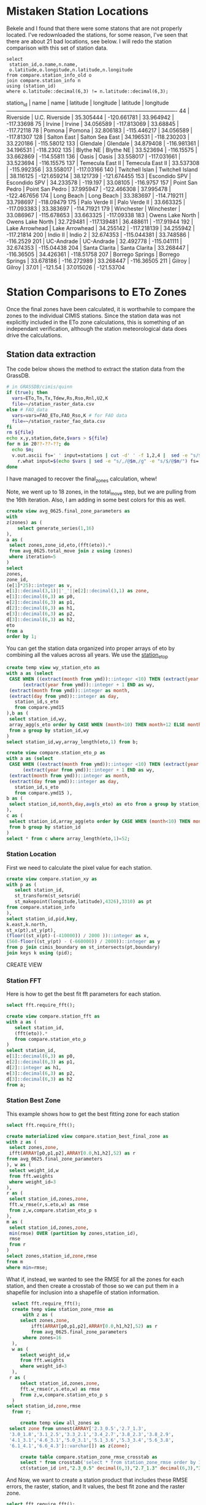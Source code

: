 
* Mistaken Station Locations

Bekele and I found that there were some statons that are not properly
located.  I've redownloaded the stations, for some reason, I've seen that there
are about 21 bad locations, see below.  I will redo the station comparison with
this set of station data.

#+header: :engine postgresql
#+header: :database eto_zones
#+BEGIN_SRC
select
 station_id,o.name,n.name,
 o.latitude,o.longitude,n.latitude,n.longitude
from compare.station_info_old o
join compare.station_info n
using (station_id)
where o.latitude::decimal(6,3) != n.latitude::decimal(6,3);
#+END_SRC

 station_id |       name       |       name       | latitude  |  longitude  | latitude  |  longitude
------------+------------------+------------------+-----------+-------------+-----------+-------------
         44 | Riverside        | U.C. Riverside   | 35.305444 | -120.661781 | 33.964942 |  -117.33698
         75 | Irvine           | Irvine           | 34.056589 | -117.813069 |  33.68845 |  -117.72118
         78 | Pomona           | Pomona           | 32.806183 | -115.446217 | 34.056589 |  -117.81307
        128 | Salton East      | Salton Sea East  | 34.196531 | -118.230203 | 33.220186 |  -115.58012
        133 | Glendale         | Glendale         | 34.879408 | -116.981361 | 34.196531 |   -118.2302
        135 | Blythe NE        | Blythe NE        | 33.523694 |  -116.15575 | 33.662869 |  -114.55811
        136 | Oasis            | Oasis            | 33.558017 | -117.031661 | 33.523694 |  -116.15575
        137 | Temecula East II | Temecula East II | 33.537308 | -115.992356 | 33.558017 |  -117.03166
        140 | Twitchell Islan  | Twitchell Island | 38.116125 | -121.659214 | 38.121739 | -121.674455
        153 | Escondido SPV    | Escondido SPV    | 34.233578 |    -119.197 |  33.08105 |   -116.9757
        157 | Point San Pedro  | Point San Pedro  | 37.995947 | -122.466308 | 37.995478 | -122.467656
        174 | Long Beach       | Long Beach       | 33.383697 | -114.719211 | 33.798697 |  -118.09479
        175 | Palo Verde II    | Palo Verde II    | 33.663325 | -117.093383 | 33.383697 |  -114.71921
        179 | Winchester       | Winchester       | 33.086967 | -115.678653 | 33.663325 |  -117.09338
        183 | Owens Lake North | Owens Lake North | 32.729481 | -117.139481 | 36.488611 |  -117.91944
        192 | Lake Arrowhead   | Lake Arrowhead   | 34.255142 | -117.218139 | 34.255942 |  -117.21814
        200 | Indio II         | Indio 2          | 32.674353 | -115.044381 | 33.748586 |   -116.2529
        201 | UC-Andrade       | UC-Andrade       | 32.492778 | -115.041111 | 32.674353 |  -115.04438
        204 | Santa Clarita    | Santa Clarita    | 33.268447 |  -116.36505 | 34.426361 |  -118.51758
        207 | Borrego Springs  | Borrego Springs  | 33.678186 | -116.272989 | 33.268447 |  -116.36505
        211 | Gilroy           | Gilroy           |     37.01 |     -121.54 | 37.015026 |  -121.53704


* Station Comparisons to ETo Zones

Once the final zones have been calculated, it is worthwhile to compare
the zones to the individual CIMIS stations.  Since the station data
was not explicitly included in the ETo zone calculations, this is
something of an independant verification, although the station
meteorological data does drive the calculations.

** Station data extraction

The code below shows the method to extract the station data from the GrassDB.

#+BEGIN_SRC bash
# in GRASSDB/cimis/quinn
if (true); then
  vars=ETo,Tn,Tx,Tdew,Rs,Rso,Rnl,U2,K
  file=~/station_raster_data.csv
else # FAO_data
  vars=vars=FAO_ETo,FAO_Rso,K # for FAO data
  file=~/station_raster_fao_data.csv
fi
rm ${file}
echo x,y,station,date,$vars > ${file}
for m in 20??-??-??; do
  echo $m;
  v.out.ascii fs=' ' input=stations | cut -d' ' -f 1,2,4 |  sed -e "s/$/,$m/" |\
    r.what input=$(echo $vars | sed -e "s/,/@$m,/g" -e "s/$/@$m/") fs=',' >> ${file};
done
#+END_SRC

I have managed to recover the final_zones calculation, whew!

Note, we went up to 18 zones, in the total_move step, but we are pulling from
the 16th iteration.  Also, I am adding in some best colors for this as well.

#+header: :engine postgresql
#+header: :database eto_zones
#+BEGIN_SRC sql :results raw
	create view avg_0625.final_zone_parameters as
	with
	z(zones) as (
		select generate_series(1,16)
	),
	a as (
	 select zones,zone_id,eto,(fft(eto)).*
	 from avg_0625.total_move join z using (zones)
	 where iteration=5
	)
	select
	zones,
	zone_id,
	(e[1]*25)::integer as v,
	e[1]::decimal(3,1)||'_'||e[2]::decimal(3,1) as zone,
	e[1]::decimal(6,3) as p0,
	e[2]::decimal(6,3) as p1,
	d[2]::decimal(6,3) as h1,
	e[3]::decimal(6,3) as p2,
	d[3]::decimal(6,3) as h2,
	eto
	from a
	order by 1;
#+END_SRC

#+RESULTS:

You can get the station data organized into proper arrays of eto by combining
all the values across all years.  We use the _station_eto_p_

#+BEGIN_SRC sql :engine postgresql :database eto_zones :results raw
create temp view wy_station_eto as
with a as (select
 CASE WHEN ((extract(month from ymd))::integer <10) THEN (extract(year from ymd))::integer ELSE
      (extract(year from ymd))::integer + 1 END as wy,
 (extract(month from ymd))::integer as month,
 (extract(day from ymd))::integer as day,
   station_id,s_eto
   from compare.ymd15
),b as (
 select station_id,wy,
 array_agg(s_eto order by CASE WHEN (month<10) THEN month+12 ELSE month END,day) as eto
 from a group by station_id,wy
)
select station_id,wy,array_length(eto,1) from b;
#+END_SRC

#+BEGIN_SRC sql :engine postgresql :database eto_zones :results raw
create view compare.station_eto_p as
with a as (select
 CASE WHEN ((extract(month from ymd))::integer <10) THEN (extract(year from ymd))::integer ELSE
      (extract(year from ymd))::integer + 1 END as wy,
 (extract(month from ymd))::integer as month,
 (extract(day from ymd))::integer as day,
   station_id,s_eto
   from compare.ymd15 ),
b as (
 select station_id,month,day,avg(s_eto) as eto from a group by station_id,month,day
),
c as (
 select station_id,array_agg(eto order by CASE WHEN (month<10) THEN month+12 ELSE month END,day) as eto
 from b group by station_id
)
select * from c where array_length(eto,1)=52;
#+END_SRC

#+RESULTS:
CREATE VIEW

*** Station Location
 First we need to calculate the pixel value for each station.

 #+header: :engine postgresql
 #+header: :database eto_zones
 #+BEGIN_SRC sql :results raw
 create view compare.station_xy as
 with p as (
	select station_id,
	st_transform(st_setsrid(
	st_makepoint(longitude,latitude),4326),3310) as pt
 from compare.station_info
 ),
 select station_id,pid,key,
 k.east,k.north,
 st_x(pt),st_y(pt),
 (floor((st_x(pt)-(-410000)) / 2000 ))::integer as x,
 (560-floor((st_y(pt) - (-660000)) / 2000))::integer as y
 from p join cimis_boundary on st_intersects(pt,boundary)
 join keys k using (pid);
 #+END_SRC

 #+RESULTS:
 CREATE VIEW

*** Station FFT

 Here is how to get the best fit fft parameters for each station.

 #+header: :engine postgresql
 #+header: :database eto_zones
 #+BEGIN_SRC sql :results raw
 select fft.require_fft();

 create view compare.station_fft as
 with a as (
	select station_id,
	(fft(eto)).*
	from compare.station_eto_p
 )
 select station_id,
 e[1]::decimal(6,3) as p0,
 e[2]::decimal(6,3) as p1,
 d[2]::integer as h1,
 e[3]::decimal(6,3) as p2,
 d[3]::decimal(6,3) as h2
 from a;
 #+END_SRC

*** Station Best Zone

 This example shows how to get the best fitting zone for each station

	#+header: :engine postgresql
	#+header: :database eto_zones
	#+BEGIN_SRC sql :results raw
	select fft.require_fft();

	create materialized view compare.station_best_final_zone as
	with z as (
	 select zones,zone,
	 ifft(ARRAY[p0,p1,p2],ARRAY[0.0,h1,h2],52) as r
	from avg_0625.final_zone_parameters
	), w as (
	 select weight_id,w
	 from fft.weights
	 where weight_id=3
	),
	r as (
	 select station_id,zones,zone,
	 fft.w_rmse(r,s.eto,w) as rmse
	 from z,w,compare.station_eto_p s
	),
	m as (
	 select station_id,zones,zone,
	 min(rmse) OVER (partition by zones,station_id),
	 rmse
	 from r
	)
	select zones,station_id,zone,rmse
	from m
	where min=rmse;
	#+END_SRC

	#+RESULTS:

	What if, instead, we wanted to see the RMSE for all the zones for each
	station, and then create a crosstab of those so we can put them in a shapefile
	for inclusion into a shapefile of station information.

	#+header: :engine postgresql
	#+header: :database eto_zones
	#+BEGIN_SRC sql :results raw
	 select fft.require_fft();
	 create temp view station_zone_rmse as
		 with z as (
		select zones,zone,
			ifft(ARRAY[p0,p1,p2],ARRAY[0.0,h1,h2],52) as r
			from avg_0625.final_zone_parameters
		 where zones=16
	 ),
	 w as (
		select weight_id,w
		from fft.weights
		where weight_id=3
	 ),
	r as (
		select station_id,zones,zone,
		fft.w_rmse(r,s.eto,w) as rmse
		from z,w,compare.station_eto_p s
	 )
   select station_id,zone,rmse
	 from r;

		create temp view all_zones as
    select zone from unnest(ARRAY['2.3_0.5','2.7_1.3',
    '3.0_1.8','3.1_2.5','3.3_2.1','3.4_2.7','3.8_2.3','3.8_2.9',
    '4.1_3.1','4.6_3.1','5.0_3.1','5.1_3.6','5.3_3.4','5.6_3.8',
    '6.1_4.1','6.6_4.3']::varchar[]) as z(zone);

		create table compare.station_zone_rmse_crosstab as
		select * from crosstab('select * from station_zone_rmse order by 1,2','select * from all_zones order by 1')
		ct(station_id int,"2.3_0.5" decimal(6,3),"2.7_1.3" decimal(6,3),"3.0_1.8" decimal(6,3),"3.1_2.5" decimal(6,3),"3.3_2.1" decimal(6,3),"3.4_2.7" decimal(6,3),"3.8_2.3" decimal(6,3),"3.8_2.9" decimal(6,3),"4.1_3.1" decimal(6,3),"4.6_3.1" decimal(6,3),"5.0_3.1" decimal(6,3),"5.1_3.6" decimal(6,3),"5.3_3.4" decimal(6,3),"5.6_3.8" decimal(6,3),"6.1_4.1" decimal(6,3),"6.6_4.3" decimal(6,3));

	#+END_SRC

	And Now, we want to create a station product that includes these RMSE errors,
	the raster, station, and lt values, the best fit zone and the raster zone.

	#+header: :engine postgresql
	#+header: :database eto_zones
	#+BEGIN_SRC sql :results raw
		select fft.require_fft();
		create table compare.station_qgis_results as
		with b as (
		select station_id,moved as raster,best as s_station
		from avg_0625.station_best_zone_in_zones where zones=16
		),
		i as (
		select station_id,name,
		st_setsrid(st_MakePoint(east,north),3310) as centroid
		from compare.station_info join compare.station_xy using (station_id)
		)
		select * from
		i join b using (station_id)
		join compare.lt_s_ratio e using (station_id)
		join compare.station_zone_rmse_crosstab r using (station_id)

#+END_SRC

#+RESULTS:
require_fft

SELECT 127
require_fft

require_fft

require_fft

require_fft

require_fft

require_fft

require_fft


*** Station Comparisons

 There are a number of parameters that can be investigated.  First, we can
 simply show the number of stations that fall within each ETo zone. We can
 make this comparison both with the original ETo zones, and with the modified
 ETo zones.  We would not expect stations to switch between these two.
 Otherwise, either the stations are not representative of their area, or the
 ETo Zone ET varies from the station predicted version.

**** Best Station Zone in each Zone
		 Then we can see what station zones are.  We want to look at the pre-move
		 version, the post-move version, and the station best fit.  We will look at this
		 for every set of picked and moved zones.  The view station_best_zone_in_zones
		 shows the raster selection of the best zone for each station in comparison to
		 the best zone from the station data for each set of zones.

		 #+BEGIN_SRC sql :results raw :database eto_zones :engine postgresql
		 select fft.require_fft();

		 create materialized view avg_0625.station_best_zone_in_zones as
		 with z(zones) as (
			 select generate_series(1,16)
		 ),
		 a as (
				select zones,station_id,st_value(r.rast,zones,x,y) as v
				from z,compare.station_xy as s, avg_0625.rasters r
				where run='avg_0625'
			 ),
		 m as (
			select zones,station_id,st_value(r.rast,zones,x,y) as v
			from z,compare.station_xy as s, avg_0625.rasters r
			where run='move'
		 )
		 select
			a.zones,station_id,
			aa.zone as picked,
			mm.zone as moved,
			b.zone as best
			from a join m using (zones,station_id)
			join compare.station_best_final_zone b using (zones,station_id)
			join avg_0625.final_zone_parameters aa on (a.zones=aa.zones and a.v=aa.zone_id)
			join avg_0625.final_zone_parameters mm on (m.zones=mm.zones and m.v=mm.zone_id)
			order by station_id;

		 #+END_SRC

		 #+RESULTS:

**** Station Zones Crosstab

 Given this table, I can calculate the count of how many stations occur in each
 zone for each set of zones.  This has to have a table for each set of zones, as
 the columns change.

 #+BEGIN_SRC sql :results raw :database eto_zones :engine postgresql
 create table station_zone_count.z01 as
 select * from crosstab('select moved,best,count(*) from avg_0625.station_best_zone_in_zones where zones=1 group by 1,2 order by 1,2','select distinct moved from avg_0625.station_best_zone_in_zones where zones=1 order by 1')
 as ct(zone text,"3.9_2.8" int);

 create table station_zone_count.z02 as
 select * from crosstab('select moved,best,count(*) from avg_0625.station_best_zone_in_zones where zones=2 group by 1,2 order by 1,2','select distinct moved from avg_0625.station_best_zone_in_zones where zones=2 order by 1')
 as ct(zone text,"3.5_2.5" int,"5.4_3.5" int);

 create table station_zone_count.z03 as
 select * from crosstab('select moved,best,count(*) from avg_0625.station_best_zone_in_zones where zones=3 group by 1,2 order by 1,2','select distinct moved from avg_0625.station_best_zone_in_zones where zones=3 order by 1')
 as ct(zone text,"3.1_2.2" int,"3.8_2.8" int,"5.4_3.6" int);

 create table station_zone_count.z04 as
 select * from crosstab('select moved,best,count(*) from avg_0625.station_best_zone_in_zones where zones=4 group by 1,2 order by 1,2','select distinct moved from avg_0625.station_best_zone_in_zones where zones=4 order by 1')
 as ct(zone text,"2.9_1.6" int,"3.3_2.5" int,"4.0_3.0" int,"5.5_3.6" int);

 create table station_zone_count.z05 as
 select * from crosstab('select moved,best,count(*) from avg_0625.station_best_zone_in_zones where zones=5 group by 1,2 order by 1,2','select distinct moved from avg_0625.station_best_zone_in_zones where zones=5 order by 1')
 as ct(zone text,"2.9_1.5" int,"3.3_2.5" int,"3.9_2.9" int,"5.1_3.3" int,"6.0_4.0" int);

 create table station_zone_count.z06 as
 select * from crosstab('select moved,best,count(*) from avg_0625.station_best_zone_in_zones where zones=6 group by 1,2 order by 1,2','select distinct moved from avg_0625.station_best_zone_in_zones where zones=6 order by 1')
 as ct(zone text,"2.7_1.3" int,"3.2_2.0" int,"3.3_2.6" int,"3.9_2.9" int,"5.1_3.3" int,"6.0_4.0" int);

 create table station_zone_count.z07 as
 select * from crosstab('select moved,best,count(*) from avg_0625.station_best_zone_in_zones where zones=7 group by 1,2 order by 1,2','select distinct moved from avg_0625.station_best_zone_in_zones where zones=7 order by 1')
 as ct(zone text,"2.7_1.3" int,"3.2_2.0" int,"3.2_2.6" int,"3.7_2.7" int,"4.1_3.1" int,"5.1_3.3" int);

 create table station_zone_count.z08 as
 select * from crosstab('select moved,best,count(*) from avg_0625.station_best_zone_in_zones where zones=8 group by 1,2 order by 1,2','select distinct moved from avg_0625.station_best_zone_in_zones where zones=8 order by 1')
 as ct(zone text,"2.7_1.3" int,"3.1_2.5" int,"3.2_1.9" int,"3.5_2.6" int,"3.8_2.9" int,"4.2_3.1" int,"5.2_3.3" int);

 create table station_zone_count.z09 as
 select * from crosstab('select moved,best,count(*) from avg_0625.station_best_zone_in_zones where zones=9 group by 1,2 order by 1,2','select distinct moved from avg_0625.station_best_zone_in_zones where zones=9 order by 1')
 ct(zone text,"2.7_1.3" int,"3.1_2.5" int,"3.2_1.9" int,"3.5_2.6" int,"3.8_2.8" int,"4.1_3.1" int,"5.0_3.2" int,"5.4_3.6" int);

 create table station_zone_count.z10 as
 select * from crosstab('select moved,best,count(*) from avg_0625.station_best_zone_in_zones where zones=10 group by 1,2 order by 1,2','select distinct moved from avg_0625.station_best_zone_in_zones where zones=10 order by 1')
 ct(zone text,"2.7_1.3" int,"3.1_2.5" int,"3.2_1.9" int,"3.5_2.6" int,"3.8_2.8" int,"4.1_3.1" int,"4.9_3.2" int,"5.3_3.5" int,"5.8_3.9" int);

 create table station_zone_count.z11 as
 select * from crosstab('select moved,best,count(*) from avg_0625.station_best_zone_in_zones where zones=11 group by 1,2 order by 1,2','select distinct moved from avg_0625.station_best_zone_in_zones where zones=11 order by 1')
 ct(zone text,"2.7_1.3" int,"3.1_2.5" int,"3.2_1.9" int,"3.5_2.6" int,"3.8_2.8" int,"4.1_3.1" int,"4.9_3.1" int,"5.2_3.7" int,"5.3_3.4" int);

 create table station_zone_count.z12 as
 select * from crosstab('select moved,best,count(*) from avg_0625.station_best_zone_in_zones where zones=12 group by 1,2 order by 1,2','select distinct moved from avg_0625.station_best_zone_in_zones where zones=12 order by 1')
 ct(zone text,"2.5_1.0" int,"3.0_1.7" int,"3.1_2.5" int,"3.4_2.1" int,"3.5_2.6" int,"3.8_2.8" int,"4.1_3.1" int,"4.9_3.1" int,"5.2_3.7" int,"5.3_3.4" int);

 create table station_zone_count.z13 as
 select * from crosstab('select moved,best,count(*) from avg_0625.station_best_zone_in_zones where zones=13 group by 1,2 order by 1,2','select distinct moved from avg_0625.station_best_zone_in_zones where zones=13 order by 1')
 ct(zone text,"2.3_0.5" int,"2.7_1.4" int,"3.1_1.8" int,"3.1_2.5" int,"3.4_2.1" int,"3.5_2.6" int,"3.8_2.8" int,"4.1_3.1" int,"4.9_3.1" int,"5.2_3.7" int,"5.3_3.4" int);

 create table station_zone_count.z14 as
 select * from crosstab('select moved,best,count(*) from avg_0625.station_best_zone_in_zones where zones=14 group by 1,2 order by 1,2','select distinct moved from avg_0625.station_best_zone_in_zones where zones=14 order by 1')
 ct(zone text,"2.3_0.5" int,"2.7_1.4" int,"3.1_1.8" int,"3.1_2.5" int,"3.4_2.1" int,"3.5_2.6" int,"3.8_2.8" int,"4.1_3.1" int,"4.9_3.1" int,"5.3_3.3" int,"5.6_3.8" int);

 create table station_zone_count.z15 as
 select * from crosstab('select moved,best,count(*) from avg_0625.station_best_zone_in_zones where zones=15 group by 1,2 order by 1,2','select distinct moved from avg_0625.station_best_zone_in_zones where zones=15 order by 1')
 ct(zone text,"2.3_0.5" int,"2.7_1.4" int,"3.1_1.8" int,"3.1_2.5" int,"3.4_2.1" int,"3.5_2.6" int,"3.8_2.8" int,"4.1_3.1" int,"4.6_3.1" int,"5.0_3.1" int,"5.3_3.4" int,"5.6_3.8" int);

 create table station_zone_count.z16 as
 select * from crosstab('select moved,best,count(*) from avg_0625.station_best_zone_in_zones where zones=16 group by 1,2 order by 1,2','select distinct moved from avg_0625.station_best_zone_in_zones where zones=16 order by 1')
 ct(zone text,"2.3_0.5" int,"2.7_1.3" int,"3.0_1.8" int,"3.1_2.5" int,"3.3_2.1" int,"3.4_2.7" int,"3.8_2.3" int,"3.8_2.9" int,"4.1_3.1" int,"4.6_3.1" int,"5.0_3.1" int,"5.3_3.4" int,"5.6_3.8" int);

 #+END_SRC

 #+BEGIN_SRC sql :results raw :database eto_zones :engine postgresql
 create table station_zone_enum.z01 as
 select * from crosstab('select moved,best,case when (count(*) <= 5 ) then string_agg(station_id::text,'','' order by station_id) else ''#''||count(*) end from avg_0625.station_best_zone_in_zones where zones=1 group by 1,2 order by 1,2','select distinct moved from avg_0625.station_best_zone_in_zones where zones=1 order by 1')
 as ct(zone text,"3.9_2.8" text);

 create table station_zone_enum.z02 as
 select * from crosstab('select moved,best,case when (count(*) <= 5 ) then string_agg(station_id::text,'','' order by station_id) else ''#''||count(*) end from avg_0625.station_best_zone_in_zones where zones=2 group by 1,2 order by 1,2','select distinct moved from avg_0625.station_best_zone_in_zones where zones=2 order by 1')
 as ct(zone text,"3.5_2.5" text,"5.4_3.5" text);

 create table station_zone_enum.z03 as
 select * from crosstab('select moved,best,case when (count(*) <= 5 ) then string_agg(station_id::text,'','' order by station_id) else ''#''||count(*) end from avg_0625.station_best_zone_in_zones where zones=3 group by 1,2 order by 1,2','select distinct moved from avg_0625.station_best_zone_in_zones where zones=3 order by 1')
 as ct(zone text,"3.1_2.2" text,"3.8_2.8" text,"5.4_3.6" text);

 create table station_zone_enum.z04 as
 select * from crosstab('select moved,best,case when (count(*) <= 5 ) then string_agg(station_id::text,'','' order by station_id) else ''#''||count(*) end from avg_0625.station_best_zone_in_zones where zones=4 group by 1,2 order by 1,2','select distinct moved from avg_0625.station_best_zone_in_zones where zones=4 order by 1')
 as ct(zone text,"2.9_1.6" text,"3.3_2.5" text,"4.0_3.0" text,"5.5_3.6" text);

 create table station_zone_enum.z05 as
 select * from crosstab('select moved,best,case when (count(*) <= 5 ) then string_agg(station_id::text,'','' order by station_id) else ''#''||count(*) end from avg_0625.station_best_zone_in_zones where zones=5 group by 1,2 order by 1,2','select distinct moved from avg_0625.station_best_zone_in_zones where zones=5 order by 1')
 as ct(zone text,"2.9_1.5" text,"3.3_2.5" text,"3.9_2.9" text,"5.1_3.3" text,"6.0_4.0" text);

 create table station_zone_enum.z06 as
 select * from crosstab('select moved,best,case when (count(*) <= 5 ) then string_agg(station_id::text,'','' order by station_id) else ''#''||count(*) end from avg_0625.station_best_zone_in_zones where zones=6 group by 1,2 order by 1,2','select distinct moved from avg_0625.station_best_zone_in_zones where zones=6 order by 1')
 as ct(zone text,"2.7_1.3" text,"3.2_2.0" text,"3.3_2.6" text,"3.9_2.9" text,"5.1_3.3" text,"6.0_4.0" text);

 create table station_zone_enum.z07 as
 select * from crosstab('select moved,best,case when (count(*) <= 5 ) then string_agg(station_id::text,'','' order by station_id) else ''#''||count(*) end from avg_0625.station_best_zone_in_zones where zones=7 group by 1,2 order by 1,2','select distinct moved from avg_0625.station_best_zone_in_zones where zones=7 order by 1')
 as ct(zone text,"2.7_1.3" text,"3.2_2.0" text,"3.2_2.6" text,"3.7_2.7" text,"4.1_3.1" text,"5.1_3.3" text);

 create table station_zone_enum.z08 as
 select * from crosstab('select moved,best,case when (count(*) <= 5 ) then string_agg(station_id::text,'','' order by station_id) else ''#''||count(*) end from avg_0625.station_best_zone_in_zones where zones=8 group by 1,2 order by 1,2','select distinct moved from avg_0625.station_best_zone_in_zones where zones=8 order by 1')
 as ct(zone text,"2.7_1.3" text,"3.1_2.5" text,"3.2_1.9" text,"3.5_2.6" text,"3.8_2.9" text,"4.2_3.1" text,"5.2_3.3" text);

 create table station_zone_enum.z09 as
 select * from crosstab('select moved,best,case when (count(*) <= 5 ) then string_agg(station_id::text,'','' order by station_id) else ''#''||count(*) end from avg_0625.station_best_zone_in_zones where zones=9 group by 1,2 order by 1,2','select distinct moved from avg_0625.station_best_zone_in_zones where zones=9 order by 1')
 ct(zone text,"2.7_1.3" text,"3.1_2.5" text,"3.2_1.9" text,"3.5_2.6" text,"3.8_2.8" text,"4.1_3.1" text,"5.0_3.2" text,"5.4_3.6" text);

 create table station_zone_enum.z10 as
 select * from crosstab('select moved,best,case when (count(*) <= 5 ) then string_agg(station_id::text,'','' order by station_id) else ''#''||count(*) end from avg_0625.station_best_zone_in_zones where zones=10 group by 1,2 order by 1,2','select distinct moved from avg_0625.station_best_zone_in_zones where zones=10 order by 1')
 ct(zone text,"2.7_1.3" text,"3.1_2.5" text,"3.2_1.9" text,"3.5_2.6" text,"3.8_2.8" text,"4.1_3.1" text,"4.9_3.2" text,"5.3_3.5" text,"5.8_3.9" text);

 create table station_zone_enum.z11 as
 select * from crosstab('select moved,best,case when (count(*) <= 5 ) then string_agg(station_id::text,'','' order by station_id) else ''#''||count(*) end from avg_0625.station_best_zone_in_zones where zones=11 group by 1,2 order by 1,2','select distinct moved from avg_0625.station_best_zone_in_zones where zones=11 order by 1')
 ct(zone text,"2.7_1.3" text,"3.1_2.5" text,"3.2_1.9" text,"3.5_2.6" text,"3.8_2.8" text,"4.1_3.1" text,"4.9_3.1" text,"5.2_3.7" text,"5.3_3.4" text);

 create table station_zone_enum.z12 as
 select * from crosstab('select moved,best,case when (count(*) <= 5 ) then string_agg(station_id::text,'','' order by station_id) else ''#''||count(*) end from avg_0625.station_best_zone_in_zones where zones=12 group by 1,2 order by 1,2','select distinct moved from avg_0625.station_best_zone_in_zones where zones=12 order by 1')
 ct(zone text,"2.5_1.0" text,"3.0_1.7" text,"3.1_2.5" text,"3.4_2.1" text,"3.5_2.6" text,"3.8_2.8" text,"4.1_3.1" text,"4.9_3.1" text,"5.2_3.7" text,"5.3_3.4" text);

 create table station_zone_enum.z13 as
 select * from crosstab('select moved,best,case when (count(*) <= 5 ) then string_agg(station_id::text,'','' order by station_id) else ''#''||count(*) end from avg_0625.station_best_zone_in_zones where zones=13 group by 1,2 order by 1,2','select distinct moved from avg_0625.station_best_zone_in_zones where zones=13 order by 1')
 ct(zone text,"2.3_0.5" text,"2.7_1.4" text,"3.1_1.8" text,"3.1_2.5" text,"3.4_2.1" text,"3.5_2.6" text,"3.8_2.8" text,"4.1_3.1" text,"4.9_3.1" text,"5.2_3.7" text,"5.3_3.4" text);

 create table station_zone_enum.z14 as
 select * from crosstab('select moved,best,case when (count(*) <= 5 ) then string_agg(station_id::text,'','' order by station_id) else ''#''||count(*) end from avg_0625.station_best_zone_in_zones where zones=14 group by 1,2 order by 1,2','select distinct moved from avg_0625.station_best_zone_in_zones where zones=14 order by 1')
 ct(zone text,"2.3_0.5" text,"2.7_1.4" text,"3.1_1.8" text,"3.1_2.5" text,"3.4_2.1" text,"3.5_2.6" text,"3.8_2.8" text,"4.1_3.1" text,"4.9_3.1" text,"5.3_3.3" text,"5.6_3.8" text);

 create table station_zone_enum.z15 as
 select * from crosstab('select moved,best,case when (count(*) <= 5 ) then string_agg(station_id::text,'','' order by station_id) else ''#''||count(*) end from avg_0625.station_best_zone_in_zones where zones=15 group by 1,2 order by 1,2','select distinct moved from avg_0625.station_best_zone_in_zones where zones=15 order by 1')
 ct(zone text,"2.3_0.5" text,"2.7_1.4" text,"3.1_1.8" text,"3.1_2.5" text,"3.4_2.1" text,"3.5_2.6" text,"3.8_2.8" text,"4.1_3.1" text,"4.6_3.1" text,"5.0_3.1" text,"5.3_3.4" text,"5.6_3.8" text);

 create table station_zone_enum.z16 as
 select * from crosstab('select moved,best,case when (count(*) <= 5 ) then string_agg(station_id::text,'','' order by station_id) else ''#''||count(*) end from avg_0625.station_best_zone_in_zones where zones=16 group by 1,2 order by 1,2','select distinct moved from avg_0625.station_best_zone_in_zones where zones=16 order by 1')
 ct(zone text,"2.3_0.5" text,"2.7_1.3" text,"3.0_1.8" text,"3.1_2.5" text,"3.3_2.1" text,"3.4_2.7" text,"3.8_2.3" text,"3.8_2.9" text,"4.1_3.1" text,"4.6_3.1" text,"5.0_3.1" text,"5.3_3.4" text,"5.6_3.8" text);

 #+END_SRC

 #+RESULTS:

**** Final Station Zones

 I'm honestly not sure this is still correct, I don't remember the numbers being
 so bad in the comparisons.

 #+BEGIN_SRC sql :results raw :database eto_zones :engine postgresql
 select fft.require_fft();

 create or replace view final_station_zones as
 with a as (
		select station_id,st_value(r.rast,16,x,y) as v
		from compare.station_xy as s, avg_0625.rasters r
		where run='avg_0625'
   ),
   m as (
		select station_id,st_value(r.rast,16,x,y) as v
		from compare.station_xy as s, avg_0625.rasters r
		where run='move'
   ),
   f as (
		select station_id,st_value(r.rast,1,x,y) as v
		from compare.station_xy as s, final_zones_raster r
   )
   select
   station_id,
   aa.zone as picked,
   mm.zone as moved,
   p.zone as final,
   b.zone as best
   from a join m using (station_id) join f using (station_id)
   join avg_0625.final_zone_parameters p on (f.v=p.v)
   join compare.station_best_final_zone b using (station_id)
   join avg_0625.final_zone_parameters aa on (a.v=aa.zone_id)
   join avg_0625.final_zone_parameters mm on (m.v=mm.zone_id)
   where p.zones=16 and b.zones=16 and aa.zones=16 and mm.zones=16
   order by station_id;

 #+END_SRC

 #+RESULTS:

**** Average Station Comparisons

 Alternatively, we could look at the predicted zone of the average of the
 stations in each zone.  This would sort of say how well the zone estimates the
 average of the stations within the zone.

 First, find the average eto, for all the stations within the zone.  This is what
 will be compared to the raster zones.  The compare.station_eto_z view shows the
 average eto for each set of stations in each zone for each set of zone classes.

 #+BEGIN_SRC sql :results raw :database eto_zones :engine postgresql
   create materialized view station_eto_zone_avg as
   with
     z(zones) as (
			select generate_series(1,16)
     ),
     m as (
			select zones,station_id,st_value(r.rast,zones,x,y) as zone_id
			from z,compare.station_xy as s, avg_0625.rasters r
			where run='move'
     ),
   a as (select
		CASE WHEN ((extract(month from ymd))::integer <10) THEN (extract(year from ymd))::integer ELSE
         (extract(year from ymd))::integer + 1 END as wy,
		(extract(month from ymd))::integer as month,
		(extract(day from ymd))::integer as day,
			station_id,s_eto
			from compare.ymd15 ),
   b as (
		select zones,zone_id,month,day,count(*),avg(s_eto) as eto
		from a join m using (station_id)
		group by zones,zone_id,month,day
   ),
 -- min(count)/10 is about the number of stations
   c as (
		select zones,zone_id,(min(count)/10)::integer,array_agg(eto order by CASE WHEN (month<10) THEN month+12 ELSE month END,day) as eto
		from b group by zones,zone_id
   )
   select * from c where array_length(eto,1)=52;
 #+END_SRC

 #+RESULTS:
 SELECT 133

 And now that we have the average ETo zone value from each set of zones, we can
 compare the best fit average station values to the best fit

 #+BEGIN_SRC sql :results raw :database eto_zones :engine postgresql
     create or replace view station_eto_zone_avg_best as
     with z as (
			select zones,zone,
			ifft(ARRAY[p0,p1,p2],ARRAY[0.0,h1,h2],52) as r
     from avg_0625.final_zone_parameters
     ),
     w as (
			select weight_id,w
			from fft.weights
			where weight_id=3
     ),
     r as (
			select zones,zone,s.zone_id,
			fft.w_rmse(r,s.eto,w) as rmse
			from w,
			z join station_eto_zone_avg s using (zones)
     ),
     m as (
			select zones,zone,zone_id,
			min(rmse) OVER (partition by zones,zone_id),
			rmse
			from r
     )
     select zones,p.zone as raster_zone,m.zone as station_zone
     from m
     join avg_0625.final_zone_parameters p using (zones,zone_id)
     where min=rmse;

 #+END_SRC

 #+RESULTS:
 CREATE VIEW
 CREATE VIEW
 CREATE VIEW
 CREATE VIEW
 CREATE VIEW


** DWR Long term average

We also have the DWR long term averages.  These are a smaller set of data that
are more throughly vetted.  DWR would prefer we use these for our comparisons.
These are added to the compare.lt_15day table, they come from the
station_average_15day.csv file I received from DWR and then we can create a
similar dataset.  I should note that 4 stations have longitude and latitude
that don't match what the et.water.ca.gov site reports.

#+header: :engine postgresql
#+header: :database eto_zones
#+BEGIN_SRC sql :results raw
create materialized view compare.lt_15day_eto_p as
with d(doy) as (
 select * from generate_series(4,365,7)
)
select
station_id,
array_agg(eto order by case when (doy<277) then doy+365 else doy end) as eto
from compare.lt_15day join d using (doy)
group by 1
order by 1;
#+END_SRC

#+RESULTS:
SELECT 134

*** Station Location

 #+header: :engine postgresql
 #+header: :database eto_zones
 #+BEGIN_SRC sql :results raw
 create view compare.lt_15day_xy as
 with p as (
	select distinct station_id,
	st_transform(st_setsrid(
	st_makepoint(longitude,latitude),4326),3310) as pt
 from compare.lt_15day
 )
 select station_id,pid,key,
 k.east,k.north,
 st_x(pt),st_y(pt),
 (floor((st_x(pt)-(-410000)) / 2000 ))::integer as x,
 (560-floor((st_y(pt) - (-660000)) / 2000))::integer as y
 from p join cimis_boundary on st_intersects(pt,boundary)
 join keys k using (pid);
 #+END_SRC

 #+RESULTS:
 CREATE VIEW

*** Station FFT

 Here is how to get the best fit fft parameters for each station.

 #+header: :engine postgresql
 #+header: :database eto_zones
 #+BEGIN_SRC sql :results raw
 select fft.require_fft();

 create view compare.lt_15day_fft as
 with a as (
	select station_id,
	(fft(eto)).*
	from compare.lt_15day_eto_p
 )
 select station_id,
 e[1]::decimal(6,3) as p0,
 e[2]::decimal(6,3) as p1,
 d[2]::integer as h1,
 e[3]::decimal(6,3) as p2,
 d[3]::decimal(6,3) as h2
 from a;
 #+END_SRC

 #+RESULTS:

*** Station Best Zone

 This example shows how to get the best fitting zone for each station

	#+header: :engine postgresql
	#+header: :database eto_zones
	#+BEGIN_SRC sql :results raw
	select fft.require_fft();

	create materialized view compare.lt_15day_best_final_zone as
	with
  z as (
	 select zones,zone,
	 ifft(ARRAY[p0,p1,p2],ARRAY[0.0,h1,h2],52) as r
	from avg_0625.final_zone_parameters
	), w as (
	 select weight_id,w
	 from fft.weights
	 where weight_id=3
	),
	r as (
	 select station_id,zones,zone,
	 fft.w_rmse(r,s.eto,w) as rmse
	 from z,w,compare.lt_15day_eto_p s
	),
	m as (
	 select station_id,zones,zone,
	 min(rmse) OVER (partition by zones,station_id),
	 rmse
	 from r
	)
	select zones,station_id,zone,rmse
	from m
	where min=rmse;
	#+END_SRC

	#+RESULTS:
	require_fft

	SELECT 2144

	Finally, somehow I have a table missing from this documentation.  It's

	#+header: :engine postgresql
	#+header: :database eto_zones
	#+BEGIN_SRC sql :results raw
		create view public.lt_station_zones as
		select s.station_id,z.zone,
		st_setsrid(st_makepoint(s.longitude,s.latitude),4369) as centriod
		from compare.station_info s
		join compare.lt_15day_best_final_zone z using (station_id)
		where z.zones=16;
	#+END_SRC

	#+RESULTS:
	CREATE VIEW

*** Station Comparisons

 There are a number of parameters that can be investigated.  First, we can
 simply show the number of stations that fall within each ETo zone. We can
 make this comparison both with the original ETo zones, and with the modified
 ETo zones.  We would not expect stations to switch between these two.
 Otherwise, either the stations are not representative of their area, or the
 ETo Zone ET varies from the station predicted version.

**** Best Station Zone in each Zone
		 Then we can see what station zones are.  We want to look at the pre-move
		 version, the post-move version, and the station best fit.  We will look at this
		 for every set of picked and moved zones.  The view station_best_zone_in_zones
		 shows the raster selection of the best zone for each station in comparison to
		 the best zone from the station data for each set of zones.

		 #+BEGIN_SRC sql :results raw :database eto_zones :engine postgresql
		 select fft.require_fft();

		 create materialized view avg_0625.lt_15day_best_zone_in_zones as
		 with z(zones) as (
			 select generate_series(1,16)
		 ),
		 a as (
				select zones,station_id,st_value(r.rast,zones,x,y) as v
				from z,compare.station_xy as s, avg_0625.rasters r
				where run='avg_0625'
			 ),
		 m as (
			select zones,station_id,st_value(r.rast,zones,x,y) as v
			from z,compare.station_xy as s, avg_0625.rasters r
			where run='move'
		 )
		 select
			a.zones,station_id,
			aa.zone as picked,
			mm.zone as moved,
			b.zone as best
			from a join m using (zones,station_id)
			join compare.lt_15day_best_final_zone b using (zones,station_id)
			join avg_0625.final_zone_parameters aa on (a.zones=aa.zones and a.v=aa.zone_id)
			join avg_0625.final_zone_parameters mm on (m.zones=mm.zones and m.v=mm.zone_id)
			order by station_id;

		 #+END_SRC

		 #+RESULTS:
		 require_fft

		 SELECT 2128

**** Station Zones Crosstab

	Given this table, I can calculate the count of how many stations occur in each
	zone for each set of zones.  This has to have a table for each set of zones, as
	the columns change.

	#+BEGIN_SRC sql :results raw :database eto_zones :engine postgresql
	create table lt_15day_zone_count.z01 as
	select * from crosstab('select moved,best,count(*) from avg_0625.lt_15day_best_zone_in_zones where zones=1 group by 1,2 order by 1,2','select distinct moved from avg_0625.lt_15day_best_zone_in_zones where zones=1 order by 1')
	as ct(zone text,"3.9_2.8" int);

	create table lt_15day_zone_count.z02 as
	select * from crosstab('select moved,best,count(*) from avg_0625.lt_15day_best_zone_in_zones where zones=2 group by 1,2 order by 1,2','select distinct moved from avg_0625.lt_15day_best_zone_in_zones where zones=2 order by 1')
	as ct(zone text,"3.5_2.5" int,"5.4_3.5" int);

	create table lt_15day_zone_count.z03 as
	select * from crosstab('select moved,best,count(*) from avg_0625.lt_15day_best_zone_in_zones where zones=3 group by 1,2 order by 1,2','select distinct moved from avg_0625.lt_15day_best_zone_in_zones where zones=3 order by 1')
	as ct(zone text,"3.1_2.2" int,"3.8_2.8" int,"5.4_3.6" int);

	create table lt_15day_zone_count.z04 as
	select * from crosstab('select moved,best,count(*) from avg_0625.lt_15day_best_zone_in_zones where zones=4 group by 1,2 order by 1,2','select distinct moved from avg_0625.lt_15day_best_zone_in_zones where zones=4 order by 1')
	as ct(zone text,"2.9_1.6" int,"3.3_2.5" int,"4.0_3.0" int,"5.5_3.6" int);

	create table lt_15day_zone_count.z05 as
	select * from crosstab('select moved,best,count(*) from avg_0625.lt_15day_best_zone_in_zones where zones=5 group by 1,2 order by 1,2','select distinct moved from avg_0625.lt_15day_best_zone_in_zones where zones=5 order by 1')
	as ct(zone text,"2.9_1.5" int,"3.3_2.5" int,"3.9_2.9" int,"5.1_3.3" int,"6.0_4.0" int);

	create table lt_15day_zone_count.z06 as
	select * from crosstab('select moved,best,count(*) from avg_0625.lt_15day_best_zone_in_zones where zones=6 group by 1,2 order by 1,2','select distinct moved from avg_0625.lt_15day_best_zone_in_zones where zones=6 order by 1')
	as ct(zone text,"2.7_1.3" int,"3.2_2.0" int,"3.3_2.6" int,"3.9_2.9" int,"5.1_3.3" int,"6.0_4.0" int);

	create table lt_15day_zone_count.z07 as
	select * from crosstab('select moved,best,count(*) from avg_0625.lt_15day_best_zone_in_zones where zones=7 group by 1,2 order by 1,2','select distinct moved from avg_0625.lt_15day_best_zone_in_zones where zones=7 order by 1')
	as ct(zone text,"2.7_1.3" int,"3.2_2.0" int,"3.2_2.6" int,"3.7_2.7" int,"4.1_3.1" int,"5.1_3.3" int);

	create table lt_15day_zone_count.z08 as
	select * from crosstab('select moved,best,count(*) from avg_0625.lt_15day_best_zone_in_zones where zones=8 group by 1,2 order by 1,2','select distinct moved from avg_0625.lt_15day_best_zone_in_zones where zones=8 order by 1')
	as ct(zone text,"2.7_1.3" int,"3.1_2.5" int,"3.2_1.9" int,"3.5_2.6" int,"3.8_2.9" int,"4.2_3.1" int,"5.2_3.3" int);

	create table lt_15day_zone_count.z09 as
	select * from crosstab('select moved,best,count(*) from avg_0625.lt_15day_best_zone_in_zones where zones=9 group by 1,2 order by 1,2','select distinct moved from avg_0625.lt_15day_best_zone_in_zones where zones=9 order by 1')
	ct(zone text,"2.7_1.3" int,"3.1_2.5" int,"3.2_1.9" int,"3.5_2.6" int,"3.8_2.8" int,"4.1_3.1" int,"5.0_3.2" int,"5.4_3.6" int);

	create table lt_15day_zone_count.z10 as
	select * from crosstab('select moved,best,count(*) from avg_0625.lt_15day_best_zone_in_zones where zones=10 group by 1,2 order by 1,2','select distinct moved from avg_0625.lt_15day_best_zone_in_zones where zones=10 order by 1')
	ct(zone text,"2.7_1.3" int,"3.1_2.5" int,"3.2_1.9" int,"3.5_2.6" int,"3.8_2.8" int,"4.1_3.1" int,"4.9_3.2" int,"5.3_3.5" int,"5.8_3.9" int);

	create table lt_15day_zone_count.z11 as
	select * from crosstab('select moved,best,count(*) from avg_0625.lt_15day_best_zone_in_zones where zones=11 group by 1,2 order by 1,2','select distinct moved from avg_0625.lt_15day_best_zone_in_zones where zones=11 order by 1')
	ct(zone text,"2.7_1.3" int,"3.1_2.5" int,"3.2_1.9" int,"3.5_2.6" int,"3.8_2.8" int,"4.1_3.1" int,"4.9_3.1" int,"5.2_3.7" int,"5.3_3.4" int);

	create table lt_15day_zone_count.z12 as
	select * from crosstab('select moved,best,count(*) from avg_0625.lt_15day_best_zone_in_zones where zones=12 group by 1,2 order by 1,2','select distinct moved from avg_0625.lt_15day_best_zone_in_zones where zones=12 order by 1')
	ct(zone text,"2.5_1.0" int,"3.0_1.7" int,"3.1_2.5" int,"3.4_2.1" int,"3.5_2.6" int,"3.8_2.8" int,"4.1_3.1" int,"4.9_3.1" int,"5.2_3.7" int,"5.3_3.4" int);

	create table lt_15day_zone_count.z13 as
	select * from crosstab(
 'select moved,best,count(*) from avg_0625.lt_15day_best_zone_in_zones where zones=13 group by 1,2 order by 1,2',
 'select distinct moved from avg_0625.lt_15day_best_zone_in_zones where zones=13 order by 1')
	ct(zone text,"2.7_1.4" int,"3.1_1.8" int,"3.1_2.5" int,
 "3.4_2.1" int,"3.5_2.6" int,"3.8_2.8" int,
 "4.1_3.1" int,"4.9_3.1" int,"5.2_3.7" int,"5.3_3.4" int);

	create table lt_15day_zone_count.z14 as
	select * from crosstab(
 'select moved,best,count(*) from avg_0625.lt_15day_best_zone_in_zones where zones=14 group by 1,2 order by 1,2',
 'select distinct moved from avg_0625.lt_15day_best_zone_in_zones where zones=14 order by 1')
	ct(zone text,"2.7_1.4" int,"3.1_1.8" int,"3.1_2.5" int,"3.4_2.1" int,"3.5_2.6" int,"3.8_2.8" int,"4.1_3.1" int,"4.9_3.1" int,"5.3_3.3" int,"5.6_3.8" int);

	create table lt_15day_zone_count.z15 as
	select * from crosstab(
 'select moved,best,count(*) from avg_0625.lt_15day_best_zone_in_zones where zones=15 group by 1,2 order by 1,2',
 'select distinct moved from avg_0625.lt_15day_best_zone_in_zones where zones=15 order by 1')
	ct(zone text,"2.7_1.4" int,"3.1_1.8" int,"3.1_2.5" int,"3.4_2.1" int,"3.5_2.6" int,"3.8_2.8" int,"4.1_3.1" int,"4.6_3.1" int,"5.0_3.1" int,"5.3_3.4" int,"5.6_3.8" int);

	create table lt_15day_zone_count.z16 as
	select * from crosstab('select moved,best,count(*) from avg_0625.lt_15day_best_zone_in_zones where zones=16 group by 1,2 order by 1,2','select distinct moved from avg_0625.lt_15day_best_zone_in_zones where zones=16 order by 1')
	ct(zone text,"2.7_1.3" int,"3.0_1.8" int,"3.1_2.5" int,"3.3_2.1" int,"3.4_2.7" int,"3.8_2.3" int,"3.8_2.9" int,"4.1_3.1" int,"4.6_3.1" int,"5.0_3.1" int,"5.3_3.4" int,"5.6_3.8" int);

	#+END_SRC

	#+RESULTS:

	#+BEGIN_SRC sql :results raw :database eto_zones :engine postgresql
		create table lt_15day_zone_enum.z01 as
		select * from crosstab('select moved,best,case when (count(*) <= 5 ) then string_agg(station_id::text,'','' order by station_id) else ''#''||count(*) end from avg_0625.lt_15day_best_zone_in_zones where zones=1 group by 1,2 order by 1,2','select distinct moved from avg_0625.lt_15day_best_zone_in_zones where zones=1 order by 1')
		as ct(zone text,"3.9_2.8" text);

		create table lt_15day_zone_enum.z02 as
		select * from crosstab('select moved,best,case when (count(*) <= 5 ) then string_agg(station_id::text,'','' order by station_id) else ''#''||count(*) end from avg_0625.lt_15day_best_zone_in_zones where zones=2 group by 1,2 order by 1,2','select distinct moved from avg_0625.lt_15day_best_zone_in_zones where zones=2 order by 1')
		as ct(zone text,"3.5_2.5" text,"5.4_3.5" text);

		create table lt_15day_zone_enum.z03 as
		select * from crosstab('select moved,best,case when (count(*) <= 5 ) then string_agg(station_id::text,'','' order by station_id) else ''#''||count(*) end from avg_0625.lt_15day_best_zone_in_zones where zones=3 group by 1,2 order by 1,2','select distinct moved from avg_0625.lt_15day_best_zone_in_zones where zones=3 order by 1')
		as ct(zone text,"3.1_2.2" text,"3.8_2.8" text,"5.4_3.6" text);

		create table lt_15day_zone_enum.z04 as
		select * from crosstab('select moved,best,case when (count(*) <= 5 ) then string_agg(station_id::text,'','' order by station_id) else ''#''||count(*) end from avg_0625.lt_15day_best_zone_in_zones where zones=4 group by 1,2 order by 1,2','select distinct moved from avg_0625.lt_15day_best_zone_in_zones where zones=4 order by 1')
		as ct(zone text,"2.9_1.6" text,"3.3_2.5" text,"4.0_3.0" text,"5.5_3.6" text);

		create table lt_15day_zone_enum.z05 as
		select * from crosstab('select moved,best,case when (count(*) <= 5 ) then string_agg(station_id::text,'','' order by station_id) else ''#''||count(*) end from avg_0625.lt_15day_best_zone_in_zones where zones=5 group by 1,2 order by 1,2','select distinct moved from avg_0625.lt_15day_best_zone_in_zones where zones=5 order by 1')
		as ct(zone text,"2.9_1.5" text,"3.3_2.5" text,"3.9_2.9" text,"5.1_3.3" text,"6.0_4.0" text);

		create table lt_15day_zone_enum.z06 as
		select * from crosstab('select moved,best,case when (count(*) <= 5 ) then string_agg(station_id::text,'','' order by station_id) else ''#''||count(*) end from avg_0625.lt_15day_best_zone_in_zones where zones=6 group by 1,2 order by 1,2','select distinct moved from avg_0625.lt_15day_best_zone_in_zones where zones=6 order by 1')
		as ct(zone text,"2.7_1.3" text,"3.2_2.0" text,"3.3_2.6" text,"3.9_2.9" text,"5.1_3.3" text,"6.0_4.0" text);

		create table lt_15day_zone_enum.z07 as
		select * from crosstab('select moved,best,case when (count(*) <= 5 ) then string_agg(station_id::text,'','' order by station_id) else ''#''||count(*) end from avg_0625.lt_15day_best_zone_in_zones where zones=7 group by 1,2 order by 1,2','select distinct moved from avg_0625.lt_15day_best_zone_in_zones where zones=7 order by 1')
		as ct(zone text,"2.7_1.3" text,"3.2_2.0" text,"3.2_2.6" text,"3.7_2.7" text,"4.1_3.1" text,"5.1_3.3" text);

		create table lt_15day_zone_enum.z08 as
		select * from crosstab('select moved,best,case when (count(*) <= 5 ) then string_agg(station_id::text,'','' order by station_id) else ''#''||count(*) end from avg_0625.lt_15day_best_zone_in_zones where zones=8 group by 1,2 order by 1,2','select distinct moved from avg_0625.lt_15day_best_zone_in_zones where zones=8 order by 1')
		as ct(zone text,"2.7_1.3" text,"3.1_2.5" text,"3.2_1.9" text,"3.5_2.6" text,"3.8_2.9" text,"4.2_3.1" text,"5.2_3.3" text);

		create table lt_15day_zone_enum.z09 as
		select * from crosstab('select moved,best,case when (count(*) <= 5 ) then string_agg(station_id::text,'','' order by station_id) else ''#''||count(*) end from avg_0625.lt_15day_best_zone_in_zones where zones=9 group by 1,2 order by 1,2','select distinct moved from avg_0625.lt_15day_best_zone_in_zones where zones=9 order by 1')
		ct(zone text,"2.7_1.3" text,"3.1_2.5" text,"3.2_1.9" text,"3.5_2.6" text,"3.8_2.8" text,"4.1_3.1" text,"5.0_3.2" text,"5.4_3.6" text);

		create table lt_15day_zone_enum.z10 as
		select * from crosstab('select moved,best,case when (count(*) <= 5 ) then string_agg(station_id::text,'','' order by station_id) else ''#''||count(*) end from avg_0625.lt_15day_best_zone_in_zones where zones=10 group by 1,2 order by 1,2','select distinct moved from avg_0625.lt_15day_best_zone_in_zones where zones=10 order by 1')
		ct(zone text,"2.7_1.3" text,"3.1_2.5" text,"3.2_1.9" text,"3.5_2.6" text,"3.8_2.8" text,"4.1_3.1" text,"4.9_3.2" text,"5.3_3.5" text,"5.8_3.9" text);

		create table lt_15day_zone_enum.z11 as
		select * from crosstab('select moved,best,case when (count(*) <= 5 ) then string_agg(station_id::text,'','' order by station_id) else ''#''||count(*) end from avg_0625.lt_15day_best_zone_in_zones where zones=11 group by 1,2 order by 1,2','select distinct moved from avg_0625.lt_15day_best_zone_in_zones where zones=11 order by 1')
		ct(zone text,"2.7_1.3" text,"3.1_2.5" text,"3.2_1.9" text,"3.5_2.6" text,"3.8_2.8" text,"4.1_3.1" text,"4.9_3.1" text,"5.2_3.7" text,"5.3_3.4" text);

		create table lt_15day_zone_enum.z12 as
		select * from crosstab('select moved,best,case when (count(*) <= 5 ) then string_agg(station_id::text,'','' order by station_id) else ''#''||count(*) end from avg_0625.lt_15day_best_zone_in_zones where zones=12 group by 1,2 order by 1,2','select distinct moved from avg_0625.lt_15day_best_zone_in_zones where zones=12 order by 1')
		ct(zone text,"2.5_1.0" text,"3.0_1.7" text,"3.1_2.5" text,"3.4_2.1" text,"3.5_2.6" text,"3.8_2.8" text,"4.1_3.1" text,"4.9_3.1" text,"5.2_3.7" text,"5.3_3.4" text);

		create table lt_15day_zone_enum.z13 as
		select * from crosstab('select moved,best,case when (count(*) <= 5 ) then string_agg(station_id::text,'','' order by station_id) else ''#''||count(*) end from avg_0625.lt_15day_best_zone_in_zones where zones=13 group by 1,2 order by 1,2','select distinct moved from avg_0625.lt_15day_best_zone_in_zones where zones=13 order by 1')
		ct(zone text,"2.7_1.4" text,"3.1_1.8" text,"3.1_2.5" text,"3.4_2.1" text,"3.5_2.6" text,"3.8_2.8" text,"4.1_3.1" text,"4.9_3.1" text,"5.2_3.7" text,"5.3_3.4" text);

		create table lt_15day_zone_enum.z14 as
		select * from crosstab('select moved,best,case when (count(*) <= 5 ) then string_agg(station_id::text,'','' order by station_id) else ''#''||count(*) end from avg_0625.lt_15day_best_zone_in_zones where zones=14 group by 1,2 order by 1,2','select distinct moved from avg_0625.lt_15day_best_zone_in_zones where zones=14 order by 1')
		ct(zone text,"2.7_1.4" text,"3.1_1.8" text,"3.1_2.5" text,"3.4_2.1" text,"3.5_2.6" text,"3.8_2.8" text,"4.1_3.1" text,"4.9_3.1" text,"5.3_3.3" text,"5.6_3.8" text);

		create table lt_15day_zone_enum.z15 as
		select * from crosstab('select moved,best,case when (count(*) <= 5 ) then string_agg(station_id::text,'','' order by station_id) else ''#''||count(*) end from avg_0625.lt_15day_best_zone_in_zones where zones=15 group by 1,2 order by 1,2','select distinct moved from avg_0625.lt_15day_best_zone_in_zones where zones=15 order by 1')
		ct(zone text,"2.7_1.4" text,"3.1_1.8" text,"3.1_2.5" text,"3.4_2.1" text,"3.5_2.6" text,"3.8_2.8" text,"4.1_3.1" text,"4.6_3.1" text,"5.0_3.1" text,"5.3_3.4" text,"5.6_3.8" text);

		create table lt_15day_zone_enum.z16 as
		select * from crosstab('select moved,best,case when (count(*) <= 5 ) then string_agg(station_id::text,'','' order by station_id) else ''#''||count(*) end from avg_0625.lt_15day_best_zone_in_zones where zones=16 group by 1,2 order by 1,2','select distinct moved from avg_0625.lt_15day_best_zone_in_zones where zones=16 order by 1')
		ct(zone text,"2.7_1.3" text,"3.0_1.8" text,"3.1_2.5" text,"3.3_2.1" text,"3.4_2.7" text,"3.8_2.3" text,"3.8_2.9" text,"4.1_3.1" text,"4.6_3.1" text,"5.0_3.1" text,"5.3_3.4" text,"5.6_3.8" text);

	#+END_SRC

	#+RESULTS:

**** Final lt_15day Zones

 I'm honestly not sure this is still correct, I don't remember the numbers being
 so bad in the comparisons.

 #+BEGIN_SRC sql :results raw :database eto_zones :engine postgresql
 select fft.require_fft();

 create or replace view final_lt_15day_zones as
 with a as (
		select station_id,st_value(r.rast,16,x,y) as v
		from compare.lt_15day_xy as s, avg_0625.rasters r
		where run='avg_0625'
   ),
   m as (
		select station_id,st_value(r.rast,16,x,y) as v
		from compare.lt_15day_xy as s, avg_0625.rasters r
		where run='move'
   ),
   f as (
		select station_id,st_value(r.rast,1,x,y) as v
		from compare.lt_15day_xy as s, final_zones_raster r
   )
   select
   station_id,
   aa.zone as picked,
   mm.zone as moved,
   p.zone as final,
   b.zone as best
   from a join m using (station_id) join f using (station_id)
   join avg_0625.final_zone_parameters p on (f.v=p.v)
   join compare.lt_15day_best_final_zone b using (station_id)
   join avg_0625.final_zone_parameters aa on (a.v=aa.zone_id)
   join avg_0625.final_zone_parameters mm on (m.v=mm.zone_id)
   where p.zones=16 and b.zones=16 and aa.zones=16 and mm.zones=16
   order by station_id;

 #+END_SRC

 #+RESULTS:
 require_fft

 CREATE VIEW
 require_fft

 CREATE VIEW

**** Average lt_15day Comparisons

 Alternatively, we could look at the predicted zone of the average of the
 lt_15days in each zone.  This would sort of say how well the zone estimates the
 average of the lt_15days within the zone.

 First, find the average eto, for all the lt_15days within the zone.  This is what
 will be compared to the raster zones.  The compare.lt_15day_eto_z view shows the
 average eto for each set of lt_15days in each zone for each set of zone classes.

 #+BEGIN_SRC sql :results raw :database eto_zones :engine postgresql
   create materialized view lt_15day_eto_zone_avg as
   with
     z(zones) as (
			select generate_series(1,16)
     ),
     m as (
			select zones,station_id,st_value(r.rast,zones,x,y) as zone_id
			from z,compare.lt_15day_xy as s, avg_0625.rasters r
			where run='move'
     ),
   a as (select
		CASE WHEN ((extract(month from ymd15))::integer <10) THEN (extract(year from ymd15))::integer ELSE
         (extract(year from ymd15))::integer + 1 END as wy,
		(extract(month from ymd15))::integer as month,
		(extract(day from ymd15))::integer as day,
			station_id,s_eto
			from compare.ymd15 ),
   b as (
		select zones,zone_id,month,day,count(*),avg(s_eto) as eto
		from a join m using (station_id)
		group by zones,zone_id,month,day
   ),
 -- min(count)/10 is about the number of lt_15days
   c as (
		select zones,zone_id,(min(count)/10)::integer as count,array_agg(eto order by CASE WHEN (month<10) THEN month+12 ELSE month END,day) as eto
		from b group by zones,zone_id
   )
   select * from c where array_length(eto,1)=52;
 #+END_SRC

 #+RESULTS:

 And now that we have the average ETo zone value from each set of zones, we can
 compare the best fit average lt_15day values to the best fit

 #+BEGIN_SRC sql :results raw :database eto_zones :engine postgresql
     create or replace view lt_15day_eto_zone_avg_best as
     with z as (
			select zones,zone,
			ifft(ARRAY[p0,p1,p2],ARRAY[0.0,h1,h2],52) as r
     from avg_0625.final_zone_parameters
     ),
     w as (
			select weight_id,w
			from fft.weights
			where weight_id=3
     ),
     r as (
			select zones,zone,s.zone_id,
			fft.w_rmse(r,s.eto,w) as rmse
			from w,
			z join lt_15day_eto_zone_avg s using (zones)
     ),
     m as (
			select zones,zone,zone_id,
			min(rmse) OVER (partition by zones,zone_id),
			rmse
			from r
     )
     select zones,p.zone as raster_zone,m.zone as lt_15day_zone
     from m
     join avg_0625.final_zone_parameters p using (zones,zone_id)
     where min=rmse;

 #+END_SRC

 #+RESULTS:
 CREATE VIEW
 CREATE VIEW


* ETo modifications

I have been having a long term back and forth with DWR on the best possible
method to include the cimis lt_15day data into the ETo Zone Maps.  We have
had multiple discussions on what the best method to do this would be.  Bekele
has wanted to modify the ETo zone map values to include the ETo Station data. I
have been resistant to that, since I only thought it confused matters.

Recently, I've had a bit of an epiphany about how we might go about this.  Since
we have the ETo parameters for both the Stations, and for the underlying raster
data, what we can do is to calculate what the ratio is between the different
parameters that make up the ETo simplification.  That is, we can create ratios
between the p0, p0 and H0 values. We can then use a spline fit to spread these
ratios across all of CA. Using these updated values, we can then create a new
zone map, that uses these values to calculate the best fit for each zone.  From
that, we can then look at where the zones differ, and use that as an estimation
of where we are unclear about the estimations of ET from our station
perturbations.

I think this is a superior method for a number of reasons.  First, we can
compare to maps to really see where the differences of the two methods are, and
Secondly, if we really want to estimate something like the total change in ETo
from the two methods, then we can use these estimates way more reliably.  (In
fact, we can just look at the p0 maps :)

We used to station estimates, the station_* tables and the lt_15day_* tables.
The lt_15day tables from the [[file:NOTES.org::*DWR%20Long%20term%20average][DWR Long term average]] data, and their
calcutations.  This is the data that we want to use.  The FFT values for the
stations is compare.lt_15day_fft, as defined in [[file:NOTES.org::*Station%20FFT][Station FFT]].

 #+header: :engine postgresql
 #+header: :database eto_zones
 #+BEGIN_SRC sql :results raw
 select fft.require_fft();
select * from compare.lt_15day_fft
limit 4;
 #+END_SRC

 #+RESULTS:
 station_id	p0	p1	h1	p2	h2
 2	4.377	3.368	270	-0.098	-17.585
 5	3.907	2.918	269	-0.118	-36.357
 6	3.975	2.992	272	-0.033	-33.617
 7	3.846	3.041	269	-0.061	-19.140

Super! Now we want to compare this data with the raster long term averages. The
raster long term average data exists in the file, fft.raster_15avg_ed. There is
one for every pixel, we just need to join that to the station data. We created a
table for the station's associated pid from compare.station_xy that combines the
station_info w/ the cimis boundaries, so we can just use that. Note, however,
the lt_* data reports some stations considerably far from the station_info data.
We are assuming the station info is correct.

 #+header: :engine postgresql
 #+header: :database eto_zones
 #+BEGIN_SRC sql
 with a as (
 select *,
 st_distance(st_transform(st_setsrid(st_makepoint(longitude,latitude),4269),3310),
             st_setsrid(st_makepoint(st_x,st_y),3310)) as diff
 from compare.station_xy s
 join compare.lt_15day_ll lt using (station_id)
)
select station_id,longitude,latitude,diff::integer
from a
where diff > 500
order by diff desc;
#+END_SRC

#+RESULTS:
| station_id | longitude | latitude |  diff |
|------------+-----------+----------+-------|
|        135 |  -114.666 |   33.557 | 15431 |
|        196 |  -122.144 |   38.685 | 11337 |
|         88 |  -119.605 |   34.932 |  6388 |
|         84 |  -121.311 |   39.271 |  2088 |
|        152 |  -118.994 |   34.232 |  1407 |
|        114 |   -121.29 |   36.359 |  1305 |
|        170 |   -122.02 |   38.004 |  1264 |
|        194 |  -120.851 |   37.719 |   911 |
|        136 |  -116.154 |   33.516 |   868 |
|        175 |  -114.726 |   33.389 |   863 |
|         74 |  -116.973 |    33.09 |   758 |
|         56 |  -120.761 |   37.093 |   752 |
|         79 |  -122.421 |   38.549 |   698 |
|         62 |  -117.222 |    33.49 |   691 |
|         77 |   -122.41 |   38.434 |   614 |
|         90 |  -120.479 |   41.433 |   589 |
|        200 |  -116.258 |   33.746 |   553 |

Here's the raster Long_term ET parameters

#+header: :engine postgresql
#+header: :database eto_zones
#+BEGIN_SRC sql
 create view compare.r_ymd15_fft as
 select station_id,
 e[1] as p0,e[2] as p1,d[2] as h1,
 e[3] as p2,d[3] as h2
from compare.station_xy
join fft.raster_15avg_ed
using (pid);
#+END_SRC

#+RESULTS:
| CREATE VIEW |
|-------------|


okay we need the same data for the data from the Spatial CIMIS.  Well it
turns out we already have this data (at least the raw eto data) in the file
compare.ymd15.  This reads in data that was exported from the spatial cimis
data.  It's the station and raster data for all the points in time that stations
reported data for our calculations.

So we just need to calculate the station fft data (which we already have
somewhere, but we can calculate here.  Similar to the lt_15day_fft, we'll
calculate the compare.raster_station_fft as :

 #+header: :engine postgresql
 #+header: :database eto_zones
 #+BEGIN_SRC sql :results raw
select fft.require_fft();
create view compare.s_ymd15_fft as
with v as (
 select station_id,
 extract (month from ymd15) as m,
 extract (day from ymd15) as d,
 count(*) as count,
 avg(r_eto) as r_eto,
 avg(s_eto) as s_eto
 from compare.ymd15
 group by station_id,m,d
),
e as (
 select station_id,(avg(count))::decimal(4,1) as window_count,
 fft(array_agg(r_eto order by case when (m<10) then m+12 else m end)) as r_eto,
 fft(array_agg(s_eto order by case when (m<10) then m+12 else m end)) as s_eto
 from v
 group by station_id
)
select station_id,window_count,
(r_eto).e[1]::decimal(6,3) as r_p0,
(r_eto).e[2]::decimal(6,3) as r_p1,
(r_eto).d[2]::integer as r_h1,
--(r_eto).e[3]::decimal(6,3) as r_p2,
--(r_eto).d[3]::decimal(6,3) as r_h2,
(s_eto).e[1]::decimal(6,3) as s_p0,
(s_eto).e[2]::decimal(6,3) as s_p1,
(s_eto).d[2]::integer as s_h1
--(s_eto).e[3]::decimal(6,3) as s_p2,
--(s_eto).d[3]::decimal(6,3) as s_h2
from e;
#+END_SRC

 #+RESULTS:
 require_fft


Now, we need to calculate the ratios.  For the s_eto data, we'll use the raster
data calculated only for the same time frame.  For the long_term rasters, we'll
use the complete raster record.

#+header: :engine postgresql
#+header: :database eto_zones
#+BEGIN_SRC sql :results raw
create or replace view compare.lt_s_ratio as
with s as (
select
station_id,window_count as station_overlap_yrs,
r_p0 as s_r_p0,
r_p1 as s_r_p1,
s_p0 as s_p0,
s_p1 as s_p1,
(s_p0/r_p0)::decimal(6,3) as s_p0_ratio,
(s_p1/r_p1)::decimal(6,3) as s_p1_ratio
from compare.s_ymd15_fft
where window_count > 5
),
lt as (
select station_id,
r.p0::decimal(6,3) as r_p0,
r.p1::decimal(6,3) as r_p1,
lt.p0 as lt_p0,
lt.p1 as lt_p1,
(lt.p0/r.p0)::decimal(6,3) as lt_p0_ratio,
(lt.p1/r.p1)::decimal(6,3) as lt_p1_ratio
from compare.r_ymd15_fft r join
compare.lt_15day_fft lt using (station_id)
)
select station_id,
r_p0,r_p1,
lt_p0,lt_p1,
lt_p0_ratio,
lt_p1_ratio,
s.station_overlap_yrs,
s_r_p0,s_r_p1,
s_p0,s_p1,
s_p0_ratio,
s_p1_ratio
from s full outer join lt using (station_id)
#+END_SRC

#+RESULTS:

** Grass Processing

In order to use our spline fitting routine from grass, we need to export the
data into a CSV file for import into grass.

#+header: :engine postgresql
#+header: :database eto_zones
#+BEGIN_SRC sql :results raw
select fft.require_fft();
create temp view tmp_compare as
select station_id,station_overlap_yrs,
s_p0,s_r_p0,lt_p0,r_p0,lt_p0_ratio,s_p0_ratio
from compare.lt_s_ratio
order by station_id;

create temp view tmp_station_compare as
select
station_id,st_x,st_y,i.elevation*0.3048 as z,
station_overlap_yrs,
s_p0,s_r_p0,lt_p0,r_p0,lt_p0_ratio,s_p0_ratio
from tmp_compare join compare.station_info i using (station_id)
join compare.station_xy using (station_id);
\COPY (select * from tmp_station_compare order by station_id) to ~/lt_s_ratio.csv with csv header
#+END_SRC


#+BEGIN_SRC bash
v.in.ascii --overwrite input=~/lt_s_ratio.csv x=2 y=3 z=4 output=ratio format=point separator=,\
columns='station_id int,x double precision,y double,z double, \
station_overlap_yrs double,s_p0 double,s_r_p0 double,lt_p0 double,r_p0 double,lt_p0_ratio double,s_p0_ratio double'
#+END_SRC

When we get to the part where we try and create a spline fit through these
ratios, we have overshooting issues when points that are close together have a
large change in their ratio.  We've made special zscale,smooth, and tension
parameters for this fit.

#+BEGIN_SRC
#export GRASS_RENDER_IMMEDIATE=png;
export GRASS_RENDER_WIDTH=510;
export GRASS_RENDER_HEIGHT=560;
g.region -d b=-100 t=2500 tbres=1000;
for r in s lt; do
for s in 0 0.02; do
for z in 0.1 ; do
for t in 3 5 7 10; do
 p0=${r}_s${s}_z${z}_t${t}_p0;
 v.vol.rst --overwrite input=ratio wcolumn=${r}_p0_ratio \
  cross_input=Z@2km maskmap=state@2km \
 tension=${t} zscale=${z} smooth=${s}  cross_output=${p0} \
 where="${r}_p0_ratio is not null and station_overlap_yrs > 4";
 r.mapcalc --overwrite expression="r${p0}=if($p0>0.8,$p0,1)";
 r.colors map=r${p0} color=gyr;
 export GRASS_RENDER_FILE="${p0}.png";
 d.mon --overwrite start=png;
 d.erase;
 d.rast r${p0};
 d.legend title="${p0}"
 raster=r${p0};
 d.mon stop=png;
done;done;done;done 2>&1 | tee vol.rst.txt
#g.region -d
#+END_SRC

If we look at these values we can see a few things.  First, if we require the
smoothing to be s=0, then we get overshoot until we get to t=7.  Before that we
have some overshoot. The biggest overshoot in the stations is 1.21, so that's
how we can see the size of the overshoot.  For the lower t values, where `s=0`,
we have some pretty large overshoot.  For s=0.02, then we can get away with
t=5.  Later on, we actually calculate the eto_p0 values, using all these.  But
looking at the ratios, the ones that look most likely to me are the values;
s_s0_z0.1_t7 and s_s0.02_z0.1_t5.

*** Best Modified Stations

Okay, so we've choosen the two ratios above to modify our ETo data. Let's get
that data into our postgres setup.


#+BEGIN_SRC bash
 # In grass
 cd ~/eto-zone-maps/station_comparison
 r.out.xyz separator=',' input=s_s0_z0.1_t7_p0,s_s0.02_z0.1_t5_p0 output=spline_ratios.csv
#+END_SRC

Now import these data

#+header: :engine postgresql
#+header: :database eto_zones
#+BEGIN_SRC sql :results raw
create temp table splines_in (
east integer,north integer,
"s0_z0.1_t7" float,"s0.02_z0.1_t5" float);
\COPY splines_in from splines_ratio.csv with csv

create table compare.p0_grass_input_spline_ratios as
select pid,'s0_z0.1_t7'::text as spline,"s0_z0.1_t7" as p0_ratio
from splines_in
join cimis_boundary using (east,north)
union
select pid,'s0.02_z0.1_t75'::text as spline,"s0.02_z0.1_t5" as p0_ratio
from splines_in
join cimis_boundary using (east,north);
#+END_SRC

And now let's find the best zone for the newly made pixels. This is how we do
that. We take the calculated, ftp values for each pixel, and then we multiply
the p0 value by the ratio in the p0_grass_input_spline_ratio table. We have a
new set or parameters. Then we just calculate the RMSE for these new data, for
each of the 16 parameters, and then take the lowest one, and we have our
modified zone.  The only trick here, is that this RMSE verision is on the ifft
of the ftp values, not the original data itself.

#+header: :engine postgresql
#+header: :database eto_zones
#+BEGIN_SRC sql :results raw
select fft.require_fft();

create materialized view compare.station_adjusted_pixel_zones as
with
p as ( -- p are the new (station corrected) pixel values
 select pid,
 spline,
 ifft(ARRAY[e[1]*p0_ratio,e[2],e[3]],d,52) as eto
 from
 fft.raster_15avg_ed join
 compare.p0_grass_input_spline_ratios using (pid)
),
d as ( -- Every zone,(per # zones), new_pixel, weights
 select pid,spline,zone,zones,
 unnest(z.eto) as z,
 unnest(p.eto) as p,
 unnest(w) as w
 from avg_0625.final_zone_parameters z
 cross join p
 cross join (select w from fft.weights where weight_id=3) as w
 where z.zones=16
),
r as ( -- r has all the RMSE per zone
 select pid,spline,zone,zones,sqrt(sum(w^2*(z-p)^2))/sum(w) as rmse
 from d
 group by pid,spline,zone,zones
),
n as (
 select pid,spline,zone,zones,rmse,
 min(rmse) OVER (partition by pid,spline) as min
 from r
)
select * from n where rmse=min;
#+END_SRC

OK, now we have these updated locations.  We need to do some things here, we
need to export the images.  Also, we need to see how many pixels have switched
in applying this ratio.

If we want to export, we want to include the clever pixel values, and we want to
add the colors too.  The best_final

#+BEGIN_SRC bash
psql -At -d eto_zones \
-c 'select east,north,v from cimis_boundary join compare.station_adjusted_pixel_zones using (pid) join avg_0625.final_zone_parameters using (zone,zones) where zones=16 and spline='s0_z0.1_t7' |\
 r.in.xyz separator='|' input=- method=min output=adjusted_zone type=CELL --overwrite
#+END_SRC

#+BEGIN_SRC bash
psql -At -d eto_zones \
-c 'select fft.require_fft(); select east,north,v from cimis_boundary join avg_0625.total_move_rmse_min c using (pid) join avg_0625.final_zone_parameters z using  (zone_id,zones) where zones=16' |\
 r.in.xyz separator='|' input=- method=min output=computed_zones type=CELL --overwrite
#+END_SRC

#+BEGIN_SRC bash
psql -At -d eto_zones -c 'select east,north,val from final_zones_pixels' |\
 r.in.xyz separator='|' input=- method=min output=final_zones type=CELL --overwrite
#+END_SRC

#+BEGIN_SRC bash
for i in final_zones computed_zones adjusted_zones; do
r.out.gdal input=$i output=$i.png format=PNG
done
#+END_SRC

This is how you can get the color value for each value

#+header: :engine postgresql
#+header: :database eto_zones
#+BEGIN_SRC sql :results raw
select fft.require_fft();
select
format('%s:%s:%s:%s',v,hex_to_int(substring(color,2,2)),
hex_to_int(substring(color,4,2)),hex_to_int(substring(color,6,2)))
from avg_0625.final_zone_parameters
join zone_colors using (zone)
where zones=16
order by v;
#+END_SRC

And this is how you can get a crosstab of the comparisons of the original and
adjusted zones

#+header: :engine postgresql
#+header: :database eto_zones
#+BEGIN_SRC sql :results raw
select fft.require_fft();
 create table compare.adjusted_crosstab as
 select * from crosstab('with a as (select z.zone as orig,n.zone as adj from avg_0625.total_move_rmse_min o join compare.station_adjusted_pixel_zones n using (pid,zones) join avg_0625.final_zone_parameters z using (zone_id,zones) where zones=16) select orig,adj,count(*) from a group by 1,2 order by 1,2','select distinct zone from avg_0625.final_zone_parameters where zones=16 order by 1')
 ct(zone text,"2.3_0.5" int,"2.7_1.3" int,"3.0_1.8" int,"3.1_2.5" int,"3.3_2.1" int,"3.4_2.7" int,"3.8_2.3" int,"3.8_2.9" int,"4.1_3.1" int,"4.6_3.1" int,"5.0_3.1" int,"5.1_3.6" int,"5.3_3.4" int,"5.6_3.8" int,"6.1_4.1" int,"6.6_4.3" int);
#+END_SRC

#+RESULTS:
require_fft

SELECT 16

*** Errata

#+header: :engine postgresql
#+header: :database eto_zones
#+BEGIN_SRC sql :results raw
-- Not sure what this query is for
with r as (
 select *,st_setsrid(st_makepoint(st_x,st_y),3310) as pt
 from station_xy join lt_s_ratio using (station_id)
 where lt_p0_ratio is not null and station_overlap_yrs>2
)
select
r1.station_id,r2.station_id,
r1.key,r2.key,
r1.lt_p0_ratio,r2.lt_p0_ratio,
abs((r1.lt_p0_ratio-r2.lt_p0_ratio)/st_distance(r1.pt,r2.pt)) as d
from r r1 join r r2 on
(r1.station_id < r2.station_id )
order by d desc;
#+END_SRC


* Display

#+header: :engine postgresql
#+header: :database eto_zones
#+BEGIN_SRC sql :results raw
create table
public.lt_15day_zone_map as
select
station_id,
st_transform(st_setsrid(st_makepoint(longitude,latitude),4269),3310) as centroid,
moved as via_spatial,
best as via_station,
case when (moved=best) then true else false end as match
from station_info join lt_15day_best_zone_in_zones using (station_id)
where zones=16;
#+END_SRC

** ETo Zone Data

I need to do a better job of finding the description of everything that Mui and
I did to calculate vector versions of our ETo Zones.  Also, how we got those
final data into our

#+header: :engine postgresql
#+header: :database eto_zones
#+BEGIN_SRC sql :results raw
Create view public.zone_colors as
select * from ( VALUES
('2.3_0.5','#002673'),
('2.7_1.3','#5290fa'),
('3.0_1.8','#7fb6f5'),
('3.1_2.5','#bef0ff'),
('3.3_2.1','#267300'),
('3.4_2.7','#38a800'),
('3.8_2.3','#98e600'),
('3.8_2.9','#a8a800'),
('4.1_3.1','#668000'),
('4.6_3.1','#734c00'),
('5.0_3.1','#895a44'),
('5.1_3.6','#a83800'),
('5.3_3.4','#e64c00'),
('5.6_3.8','#ffa200'),
('6.1_4.1','#ffd000'),
('6.6_4.3','#ffff00')) as colors(zone,color);
#+END_SRC

#+RESULTS:
CREATE VIEW

And now we can write a new table.

#+header: :engine postgresql
#+header: :database eto_zones
#+BEGIN_SRC sql :results raw
select fft.require_fft();
create temp view zone_map_color as
with z as (
 select p0::decimal(6,1)||'_'||p1::decimal(6,1) as zone,
 geom
 from final_zones
)
select zone,color,v,p0,p1,h1,p2,h2,st_asKML(geom) as boundary
from z join avg_0625.final_zone_parameters using (zone)
join zone_colors using (zone)
where zones=16;
\COPY (select * from zone_map_color) to ~/eto-zone-maps/zone_map_color.csv with csv header;
#+END_SRC

#+RESULTS:
require_fft

CREATE VIEW
COPY 220
CREATE VIEW


** Raster ETo Display
I realize I never actually created any raster images from the ETo values.  I can
do a quick display of the ETo (P0) values before and after our ETo modification,
and from that we can see what sort of differences in the Average ETo this brings
about.  The easiest way to do this is probably to use the r.in.xyz function in
grass.  From this I should also be able to get some good images for some
particular station comparisons as well.

We need to get rasters for the first two powers as well as the actually ETo_zone
map.

#+BEGIN_SRC bash
# First Power
psql -At -d eto_zones \
-c 'select east,north,e[1] from fft.raster_15avg_ed join cimis_boundary using (pid) order by north,east' |\
 r.in.xyz separator='|' input=- method=min output=eto_p0 --overwrite
# Second Power
psql -At -d eto_zones \
-c 'select east,north,e[2] from fft.raster_15avg_ed join cimis_boundary using (pid) order by north,east' |\
 r.in.xyz separator='|' input=- method=min output=eto_p1 --overwrite
# Second Phase
psql -At -d eto_zones \
-c 'select east,north,d[2] from fft.raster_15avg_ed join cimis_boundary using (pid) order by north,east' |\
 r.in.xyz separator='|' input=- method=min output=eto_d1 --overwrite

#+END_SRC

Now, we also want to look at the differences in the ratio multiplied by the
raster calculated eto_p0 value.  We can look at these, and see if any of them
look particularly good or bad.  As said above, the best is probably from
s0_z0.1_t7.  There is some blotchyness in the output, but it's not too bad.


#+BEGIN_SRC
g.region -d
for r in s lt; do
for s in 0 0.02; do
for z in 0.1 ; do
for t in 3 5 7 10; do
 p0=${r}_s${s}_z${z}_t${t}_p0;
 r.mapcalc p0_${p0}=${p0}*eto_p0;
done;done;done;done
#+END_SRC
